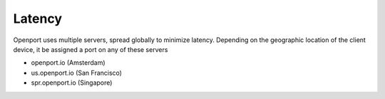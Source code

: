 Latency
=======

Openport uses multiple servers, spread globally to minimize latency.
Depending on the geographic location of the client device, it be assigned a port on any of these servers

- openport.io (Amsterdam)
- us.openport.io (San Francisco)
- spr.openport.io (Singapore)